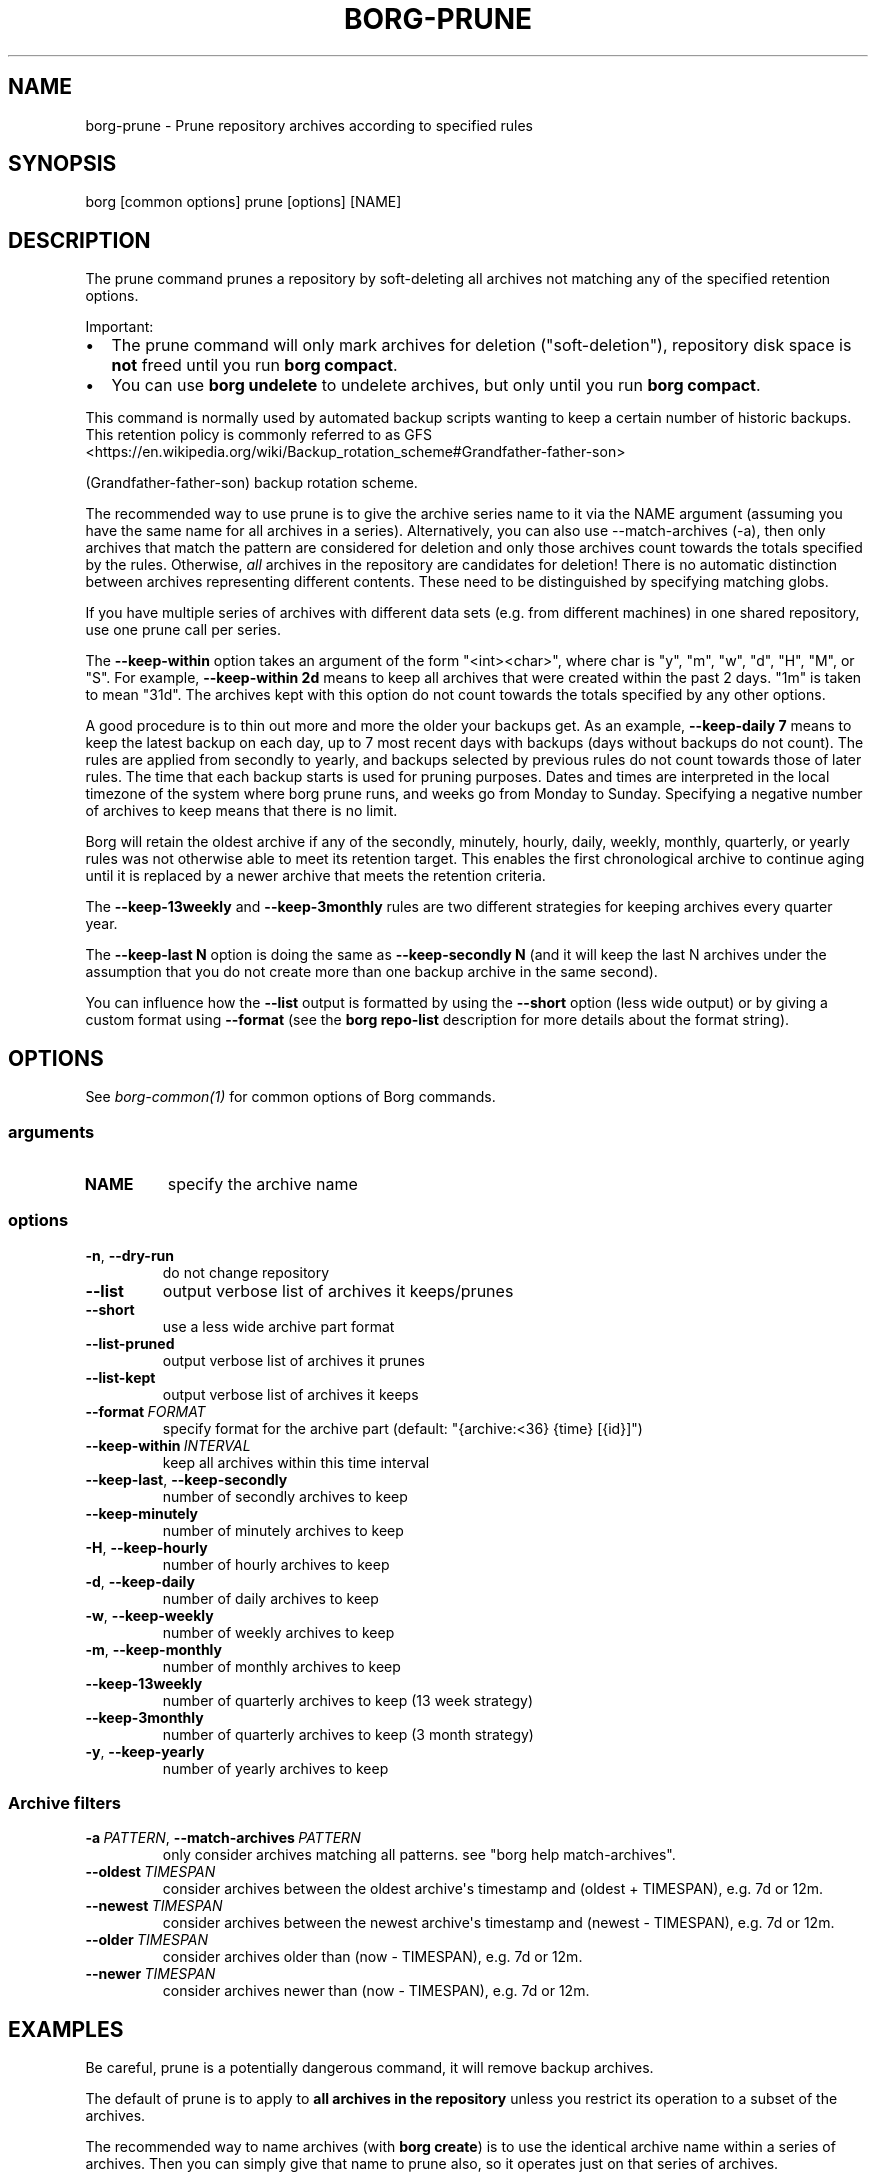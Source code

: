 .\" Man page generated from reStructuredText.
.
.
.nr rst2man-indent-level 0
.
.de1 rstReportMargin
\\$1 \\n[an-margin]
level \\n[rst2man-indent-level]
level margin: \\n[rst2man-indent\\n[rst2man-indent-level]]
-
\\n[rst2man-indent0]
\\n[rst2man-indent1]
\\n[rst2man-indent2]
..
.de1 INDENT
.\" .rstReportMargin pre:
. RS \\$1
. nr rst2man-indent\\n[rst2man-indent-level] \\n[an-margin]
. nr rst2man-indent-level +1
.\" .rstReportMargin post:
..
.de UNINDENT
. RE
.\" indent \\n[an-margin]
.\" old: \\n[rst2man-indent\\n[rst2man-indent-level]]
.nr rst2man-indent-level -1
.\" new: \\n[rst2man-indent\\n[rst2man-indent-level]]
.in \\n[rst2man-indent\\n[rst2man-indent-level]]u
..
.TH "BORG-PRUNE" "1" "2025-08-02" "" "borg backup tool"
.SH NAME
borg-prune \- Prune repository archives according to specified rules
.SH SYNOPSIS
.sp
borg [common options] prune [options] [NAME]
.SH DESCRIPTION
.sp
The prune command prunes a repository by soft\-deleting all archives not
matching any of the specified retention options.
.sp
Important:
.INDENT 0.0
.IP \(bu 2
The prune command will only mark archives for deletion (\(dqsoft\-deletion\(dq),
repository disk space is \fBnot\fP freed until you run \fBborg compact\fP\&.
.IP \(bu 2
You can use \fBborg undelete\fP to undelete archives, but only until
you run \fBborg compact\fP\&.
.UNINDENT
.sp
This command is normally used by automated backup scripts wanting to keep a
certain number of historic backups. This retention policy is commonly referred to as
GFS <https://en.wikipedia.org/wiki/Backup_rotation_scheme#Grandfather-father-son>

(Grandfather\-father\-son) backup rotation scheme.
.sp
The recommended way to use prune is to give the archive series name to it via the
NAME argument (assuming you have the same name for all archives in a series).
Alternatively, you can also use \-\-match\-archives (\-a), then only archives that
match the pattern are considered for deletion and only those archives count
towards the totals specified by the rules.
Otherwise, \fIall\fP archives in the repository are candidates for deletion!
There is no automatic distinction between archives representing different
contents. These need to be distinguished by specifying matching globs.
.sp
If you have multiple series of archives with different data sets (e.g.
from different machines) in one shared repository, use one prune call per
series.
.sp
The \fB\-\-keep\-within\fP option takes an argument of the form \(dq<int><char>\(dq,
where char is \(dqy\(dq, \(dqm\(dq, \(dqw\(dq, \(dqd\(dq, \(dqH\(dq, \(dqM\(dq, or \(dqS\(dq.  For example,
\fB\-\-keep\-within 2d\fP means to keep all archives that were created within
the past 2 days.  \(dq1m\(dq is taken to mean \(dq31d\(dq. The archives kept with
this option do not count towards the totals specified by any other options.
.sp
A good procedure is to thin out more and more the older your backups get.
As an example, \fB\-\-keep\-daily 7\fP means to keep the latest backup on each day,
up to 7 most recent days with backups (days without backups do not count).
The rules are applied from secondly to yearly, and backups selected by previous
rules do not count towards those of later rules. The time that each backup
starts is used for pruning purposes. Dates and times are interpreted in the local
timezone of the system where borg prune runs, and weeks go from Monday to Sunday.
Specifying a negative number of archives to keep means that there is no limit.
.sp
Borg will retain the oldest archive if any of the secondly, minutely, hourly,
daily, weekly, monthly, quarterly, or yearly rules was not otherwise able to
meet its retention target. This enables the first chronological archive to
continue aging until it is replaced by a newer archive that meets the retention
criteria.
.sp
The \fB\-\-keep\-13weekly\fP and \fB\-\-keep\-3monthly\fP rules are two different
strategies for keeping archives every quarter year.
.sp
The \fB\-\-keep\-last N\fP option is doing the same as \fB\-\-keep\-secondly N\fP (and it will
keep the last N archives under the assumption that you do not create more than one
backup archive in the same second).
.sp
You can influence how the \fB\-\-list\fP output is formatted by using the \fB\-\-short\fP
option (less wide output) or by giving a custom format using \fB\-\-format\fP (see
the \fBborg repo\-list\fP description for more details about the format string).
.SH OPTIONS
.sp
See \fIborg\-common(1)\fP for common options of Borg commands.
.SS arguments
.INDENT 0.0
.TP
.B NAME
specify the archive name
.UNINDENT
.SS options
.INDENT 0.0
.TP
.B  \-n\fP,\fB  \-\-dry\-run
do not change repository
.TP
.B  \-\-list
output verbose list of archives it keeps/prunes
.TP
.B  \-\-short
use a less wide archive part format
.TP
.B  \-\-list\-pruned
output verbose list of archives it prunes
.TP
.B  \-\-list\-kept
output verbose list of archives it keeps
.TP
.BI \-\-format \ FORMAT
specify format for the archive part (default: \(dq{archive:<36} {time} [{id}]\(dq)
.TP
.BI \-\-keep\-within \ INTERVAL
keep all archives within this time interval
.TP
.B  \-\-keep\-last\fP,\fB  \-\-keep\-secondly
number of secondly archives to keep
.TP
.B  \-\-keep\-minutely
number of minutely archives to keep
.TP
.B  \-H\fP,\fB  \-\-keep\-hourly
number of hourly archives to keep
.TP
.B  \-d\fP,\fB  \-\-keep\-daily
number of daily archives to keep
.TP
.B  \-w\fP,\fB  \-\-keep\-weekly
number of weekly archives to keep
.TP
.B  \-m\fP,\fB  \-\-keep\-monthly
number of monthly archives to keep
.TP
.B  \-\-keep\-13weekly
number of quarterly archives to keep (13 week strategy)
.TP
.B  \-\-keep\-3monthly
number of quarterly archives to keep (3 month strategy)
.TP
.B  \-y\fP,\fB  \-\-keep\-yearly
number of yearly archives to keep
.UNINDENT
.SS Archive filters
.INDENT 0.0
.TP
.BI \-a \ PATTERN\fR,\fB \ \-\-match\-archives \ PATTERN
only consider archives matching all patterns. see \(dqborg help match\-archives\(dq.
.TP
.BI \-\-oldest \ TIMESPAN
consider archives between the oldest archive\(aqs timestamp and (oldest + TIMESPAN), e.g. 7d or 12m.
.TP
.BI \-\-newest \ TIMESPAN
consider archives between the newest archive\(aqs timestamp and (newest \- TIMESPAN), e.g. 7d or 12m.
.TP
.BI \-\-older \ TIMESPAN
consider archives older than (now \- TIMESPAN), e.g. 7d or 12m.
.TP
.BI \-\-newer \ TIMESPAN
consider archives newer than (now \- TIMESPAN), e.g. 7d or 12m.
.UNINDENT
.SH EXAMPLES
.sp
Be careful, prune is a potentially dangerous command, it will remove backup
archives.
.sp
The default of prune is to apply to \fBall archives in the repository\fP unless
you restrict its operation to a subset of the archives.
.sp
The recommended way to name archives (with \fBborg create\fP) is to use the
identical archive name within a series of archives. Then you can simply give
that name to prune also, so it operates just on that series of archives.
.sp
Alternatively, you can use \fB\-a\fP / \fB\-\-match\-archives\fP to do a match on the
archive names to select some of them.
When using \fB\-a\fP, be careful to choose a good pattern \- e.g. do not use a
prefix \(dqfoo\(dq if you do not also want to match \(dqfoobar\(dq.
.sp
It is strongly recommended to always run \fBprune \-v \-\-list \-\-dry\-run ...\fP
first so you will see what it would do without it actually doing anything.
.sp
Don\(aqt forget to run \fBborg compact \-v\fP after prune to actually free disk space.
.INDENT 0.0
.INDENT 3.5
.sp
.EX
# Keep 7 end of day and 4 additional end of week archives.
# Do a dry\-run without actually deleting anything.
$ borg prune \-v \-\-list \-\-dry\-run \-\-keep\-daily=7 \-\-keep\-weekly=4

# Similar as above but only apply to the archive series named \(aq{hostname}\(aq:
$ borg prune \-v \-\-list \-\-keep\-daily=7 \-\-keep\-weekly=4 \(aq{hostname}\(aq

# Similar as above but apply to archive names starting with the hostname
# of the machine followed by a \(dq\-\(dq character:
$ borg prune \-v \-\-list \-\-keep\-daily=7 \-\-keep\-weekly=4 \-a \(aqsh:{hostname}\-*\(aq

# Keep 7 end of day, 4 additional end of week archives,
# and an end of month archive for every month:
$ borg prune \-v \-\-list \-\-keep\-daily=7 \-\-keep\-weekly=4 \-\-keep\-monthly=\-1

# Keep all backups in the last 10 days, 4 additional end of week archives,
# and an end of month archive for every month:
$ borg prune \-v \-\-list \-\-keep\-within=10d \-\-keep\-weekly=4 \-\-keep\-monthly=\-1
.EE
.UNINDENT
.UNINDENT
.sp
There is also a visualized prune example in \fBdocs/misc/prune\-example.txt\fP\&.
.SH SEE ALSO
.sp
\fIborg\-common(1)\fP, \fIborg\-compact(1)\fP
.SH AUTHOR
The Borg Collective
.\" Generated by docutils manpage writer.
.
